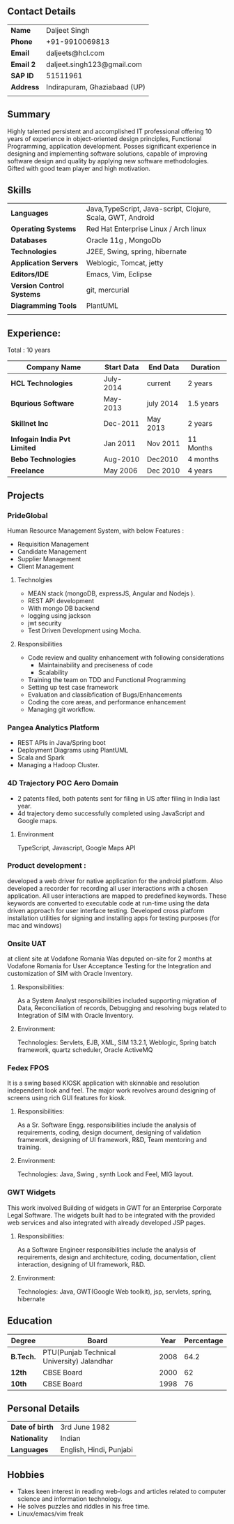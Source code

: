 
** Contact Details 

| *Name*        | Daljeet Singh                |
| *Phone*       | +91-9910069813               |
| *Email*       | daljeets@hcl.com             |
| *Email 2*     | daljeet.singh123@gmail.com   |
| *SAP ID*      | 51511961                     |
| *Address*     | Indirapuram, Ghaziabaad (UP) |
|               |                              |
** Summary

Highly talented persistent and accomplished IT professional offering 10 years of experience in object-oriented design principles, Functional Programming, application development. Posses significant experience in designing and implementing software solutions, capable of improving software design and quality by applying new software methodologies. Gifted with good team player and high motivation.  

** Skills

| *Languages*               | Java,TypeScript, Java-script, Clojure, Scala, GWT, Android |
| *Operating Systems*       | Red Hat Enterprise Linux / Arch linux                      |
| *Databases*               | Oracle 11g , MongoDb                                       |
| *Technologies*            | J2EE, Swing, spring, hibernate                             |
| *Application Servers*     | Weblogic, Tomcat, jetty                                    |
| *Editors/IDE*             | Emacs, Vim, Eclipse                                        |
| *Version Control Systems* | git, mercurial                                             |
| *Diagramming Tools*       | PlantUML                                                   |
|                           |                                                            |
** Experience:

 Total : 10 years 

| *Company Name*               | *Start Data* | *End Data* | *Duration* |
|------------------------------+--------------+------------+------------|
| *HCL Technologies*           | July-2014    | current    | 2 years    |
| *Bqurious Software*          | May-2013     | july 2014  | 1.5 years  |
| *Skillnet Inc*               | Dec-2011     | May 2013   | 2 years    |
| *Infogain India Pvt Limited* | Jan 2011     | Nov 2011   | 11 Months  |
| *Bebo Technologies*          | Aug-2010     | Dec2010    | 4 months   |
| *Freelance*                  | May 2006     | Dec 2010   | 4 years    |

** Projects

*** PrideGlobal 
Human Resource Management System, with below  Features :
- Requisition Management 
- Candidate Management
- Supplier Management 
- Client Management

**** Technolgies
 - MEAN stack (mongoDB, expressJS, Angular and Nodejs ). 
 - REST API development
 - With mongo DB backend
 - logging using jackson
 - jwt security
 - Test Driven Development using Mocha.

**** Responsibilities
 - Code review and quality enhancement with following considerations
   - Maintainability and preciseness of code  
   - Scalability  
 - Training the team on TDD and Functional Programming
 - Setting up test case framework
 - Evaluation and classibfication of Bugs/Enhancements 
 - Coding the core areas, and performance enhancement
 - Managing git workflow. 


*** Pangea Analytics Platform
- REST APIs in Java/Spring boot
- Deployment Diagrams using PlantUML
- Scala and Spark 
- Managing a Hadoop Cluster.
*** 4D Trajectory POC Aero Domain
- 2 patents filed, both patents sent for filing in US after filing in India last year.
- 4d trajectory demo successfully completed using JavaScript and Google maps. 
**** Environment
     TypeScript, Javascript, Google Maps API


*** Product development :
developed a web driver for native application for the android platform. Also developed a recorder for recording all user interactions with a chosen application. All user interactions are mapped to predefined keywords. These keywords are converted to executable code at run-time using the data driven approach for user interface testing. 
Developed cross platform installation utilities for signing and installing apps for testing purposes (for mac and windows)

*** Onsite UAT  
at client site at Vodafone Romania
Was deputed on-site for 2 months at Vodafone Romania for User Acceptance Testing for the Integration and customization of SIM with Oracle Inventory.

**** Responsibilities:
As a System Analyst responsibilities included supporting migration of Data, Reconciliation of records, Debugging and resolving bugs related to Integration of SIM with Oracle Inventory. 

**** Environment: 
Technologies:  Servlets, EJB, XML, SIM 13.2.1, Weblogic, Spring batch framework, quartz scheduler, Oracle ActiveMQ

*** Fedex FPOS
It is a swing based KIOSK application with skinnable and resolution independent look and feel. The major work revolves around designing of screens using rich GUI features for kiosk.

**** Responsibilities:
As a Sr. Software Engg. responsibilities include the analysis of requirements, coding, design document, designing of validation framework, designing of UI framework, R&D, Team mentoring and training.

**** Environment:
Technologies: Java, Swing , synth Look and Feel, MIG layout.

*** GWT Widgets
This work involved Building of widgets in GWT for an Enterprise Corporate Legal Software. The   widgets built had to be integrated with the provided web services and also integrated with already developed JSP pages.

**** Responsibilities:
As a Software Engineer responsibilities include the analysis of requirements, design and architecture, coding, documentation, client interaction, designing of UI framework, R&D. 

**** Environment:
Technologies: Java, GWT(Google Web toolkit), jsp, servlets, spring, hibernate

** Education

| *Degree*  | *Board*                                    | *Year* | *Percentage* |
|-----------+--------------------------------------------+--------+--------------|
| *B.Tech.* | PTU(Punjab Technical University) Jalandhar |   2008 |         64.2 |
| *12th*    | CBSE Board                                 |   2000 |           62 |
| *10th*    | CBSE Board                                 |   1998 |           76 |

** Personal Details
| *Date of birth*   | 3rd June 1982                     |
| *Nationality*     | Indian                            |
| *Languages*       | English, Hindi, Punjabi           |

** Hobbies 

- Takes keen interest in reading web-logs and articles related to computer science and information technology.
- He solves puzzles and riddles in his free time.
- Linux/emacs/vim freak 
 
